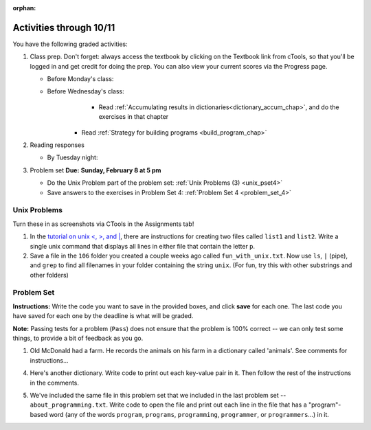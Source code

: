 :orphan:

..  Copyright (C) Paul Resnick.  Permission is granted to copy, distribute
    and/or modify this document under the terms of the GNU Free Documentation
    License, Version 1.3 or any later version published by the Free Software
    Foundation; with Invariant Sections being Forward, Prefaces, and
    Contributor List, no Front-Cover Texts, and no Back-Cover Texts.  A copy of
    the license is included in the section entitled "GNU Free Documentation
    License".

.. highlight:: python
    :linenothreshold: 500


Activities through 10/11
========================


You have the following graded activities:

1. Class prep. Don't forget: always access the textbook by clicking on the Textbook link from cTools, so that you'll be logged in and get credit for doing the prep. You can also view your current scores via the Progress page.
   
   * Before Monday's class: 

   * Before Wednesday's class:
       * Read :ref:`Accumulating results in dictionaries<dictionary_accum_chap>`, and do the exercises in that chapter
      * Read :ref:`Strategy for building programs <build_program_chap>`
 
#. Reading responses

   * By Tuesday night: 

#. Problem set **Due:** **Sunday, February 8 at 5 pm**

   * Do the Unix Problem part of the problem set: :ref:`Unix Problems (3) <unix_pset4>`
   
   * Save answers to the exercises in Problem Set 4: :ref:`Problem Set 4 <problem_set_4>` 


Unix Problems
-------------

.. _unix_pset4:

Turn these in as screenshots via CTools in the Assignments tab!

#. In the `tutorial on unix <, >, and |  <http://www.ee.surrey.ac.uk/Teaching/Unix/unix3.html>`_,  there are instructions for creating two files called  ``list1`` and ``list2``. Write a single unix command that displays all lines in either file that contain the letter ``p``.

#. Save a file in the ``106`` folder you created a couple weeks ago called ``fun_with_unix.txt``. Now use ``ls``, ``|`` (pipe), and ``grep`` to find all filenames in your folder containing the string ``unix``. (For fun, try this with other substrings and other folders)



Problem Set
-----------

.. _problem_set_4:

.. datafile::  about_programming.txt
   :hide:

   Computer programming (often shortened to programming) is a process that leads from an
   original formulation of a computing problem to executable programs. It involves
   activities such as analysis, understanding, and generically solving such problems
   resulting in an algorithm, verification of requirements of the algorithm including its
   correctness and its resource consumption, implementation (or coding) of the algorithm in
   a target programming language, testing, debugging, and maintaining the source code,
   implementation of the build system and management of derived artefacts such as machine
   code of computer programs. The algorithm is often only represented in human-parseable
   form and reasoned about using logic. Source code is written in one or more programming
   languages (such as C++, C#, Java, Python, Smalltalk, JavaScript, etc.). The purpose of
   programming is to find a sequence of instructions that will automate performing a
   specific task or solve a given problem. The process of programming thus often requires
   expertise in many different subjects, including knowledge of the application domain,
   specialized algorithms and formal logic.
   Within software engineering, programming (the implementation) is regarded as one phase in a software development process. There is an on-going debate on the extent to which
   the writing of programs is an art form, a craft, or an engineering discipline. In
   general, good programming is considered to be the measured application of all three,
   with the goal of producing an efficient and evolvable software solution (the criteria
   for "efficient" and "evolvable" vary considerably). The discipline differs from many
   other technical professions in that programmers, in general, do not need to be licensed
   or pass any standardized (or governmentally regulated) certification tests in order to
   call themselves "programmers" or even "software engineers." Because the discipline
   covers many areas, which may or may not include critical applications, it is debatable
   whether licensing is required for the profession as a whole. In most cases, the
   discipline is self-governed by the entities which require the programming, and sometimes
   very strict environments are defined (e.g. United States Air Force use of AdaCore and
   security clearance). However, representing oneself as a "professional software engineer"
   without a license from an accredited institution is illegal in many parts of the world.

**Instructions:** Write the code you want to save in the provided boxes, and click **save** for each one. The last code you have saved for each one by the deadline is what will be graded.

**Note:** Passing tests for a problem (``Pass``) does not ensure that the problem is 100% correct -- we can only test some things, to provide a bit of feedback as you go.


1. Old McDonald had a farm. He records the animals on his farm in a dictionary called 'animals'. See comments for instructions...

.. activecode:: ps_4_1

   animals = {'cows': 2, 'chickens': 8, 'pigs': 4, 'mice': 72, 'cats': 9,'dogs': 1}

	# Write code to look up the number of chickens
   # Old McDonald recorded and assign it to the 
   # variable num_chickens. 
   # (Do not hard-code values! num_chickens = 8 will not earn points.)

   # Write code to add the key-value pair "yak":3
   # to the dictionary stored in the variable called animals.

   # Write code to increase the value for the key 
   # "dogs" in the animals dictionary we've provided) by 1.

   ====
   
   import test
   try: 
      test.testEqual(num_chickens, animals['chickens'])
   except:
      print "either num_chickens or animal['chickens'] is undefined"

   try:
      test.testEqual(animals['yak'], 3)
   except:
      print "key 'yak' is not set in dictionary num_chickens"
      
   test.testEqual(animals['dogs'], 2)



4. Here's another dictionary. Write code to print out each key-value pair in it. Then follow the rest of the instructions in the comments.

.. activecode:: ps_4_4

   nd = {"autumn":"spring", "well":"spring", "4":"seasons","23":345}
   
   # Use a for looop to print out each key-value pair. 
   # Remember that printing things with a comma, e.g.
   # print "hello", "everyone" 
   # will print out those things on the same 
   # line with a space in between them.
   
   # Your output should look SOMETHING LIKE this 
   # (remember, the pairs could be in any order, 
   # because it's a dictionary):
   # autumn spring
   # 4 seasons
   # 23 345
   # well spring
   
   # Now, write code to increase the 
   # value of key "23" by 5
   
   # Now, write code to print the 
   # value of the key "well".
   
   ====
   
   import test
   print "\n---\n\n"
   try:
      test.testEqual(nd["23"],350)
   except:
      print "nd doesn't exist or doesn't have the key '23'"


5. We've included the same file in this problem set that we included in the last problem set -- ``about_programming.txt``. Write code to open the file and print out each line in the file that has a "program"-based word (any of the words ``program``, ``programs``, ``programming``, ``programmer``, or ``programmers``...) in it.

.. activecode:: ps_4_5
    :available_files: about_programming.txt

  	 # Write your code here!

    ====

    print "\n---\n\n"
    print "There are no tests for this problem"

